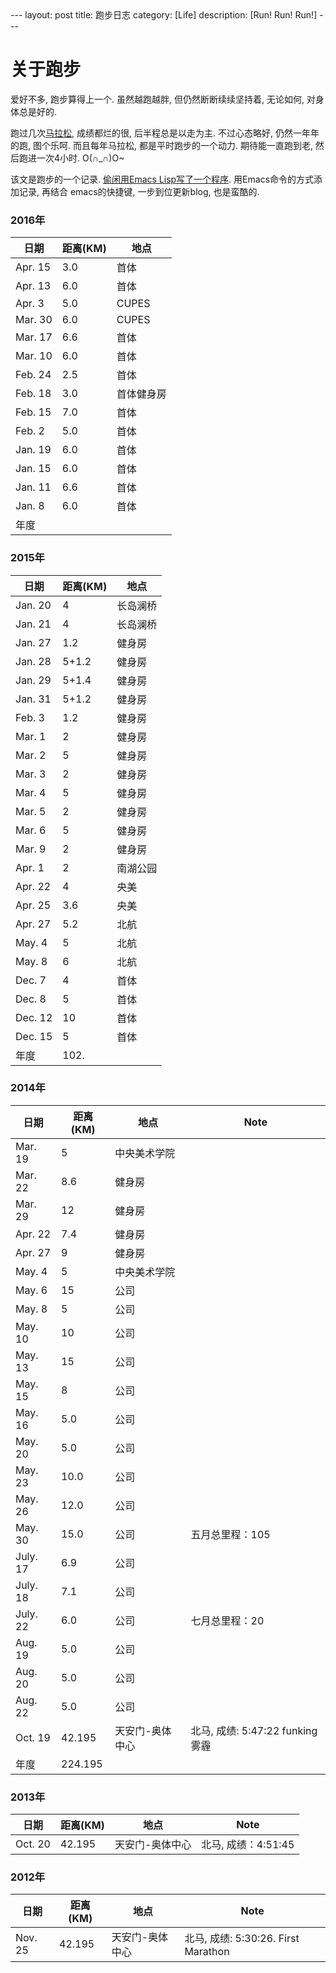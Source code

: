 #+OPTIONS: num:nil
#+OPTIONS: ^:nil
#+OPTIONS: toc:nil
#+AUTHOR: Luis404
#+EMAIL: luisxu404@gmail.com

#+BEGIN_HTML
---
layout: post
title: 跑步日志
category: [Life]
description: [Run! Run! Run!]
---
#+END_HTML
* 关于跑步
爱好不多, 跑步算得上一个. 虽然越跑越胖, 但仍然断断续续坚持着, 无论如何, 对身体总是好的.

跑过几次[[http://xuzhengchao.com/life/%E7%AC%AC%E4%BA%8C%E6%AC%A1%E5%8C%97%E4%BA%AC%E9%A9%AC%E6%8B%89%E6%9D%BE.html][马拉松]], 成绩都烂的很, 后半程总是以走为主. 不过心态略好, 仍然一年年的跑, 图个乐呵.
而且每年马拉松, 都是平时跑步的一个动力. 期待能一直跑到老, 然后跑进一次4小时. O(∩_∩)O~

该文是跑步的一个记录. [[http://xuzhengchao.com/lisp/add-running-record.html][偷闲用Emacs Lisp写了一个程序]]. 用Emacs命令的方式添加记录, 再结合
emacs的快捷键, 一步到位更新blog, 也是蛮酷的.

*** 2016年
  | 日期    | 距离(KM) | 地点       |
  |---------+----------+------------|
  | Apr. 15 |      3.0 | 首体       |
  | Apr. 13 |      6.0 | 首体       |
  | Apr. 3  |      5.0 | CUPES      |
  | Mar. 30 |      6.0 | CUPES      |
  | Mar. 17 |      6.6 | 首体       |
  | Mar. 10 |      6.0 | 首体       |
  | Feb. 24 |      2.5 | 首体       |
  | Feb. 18 |      3.0 | 首体健身房 |
  | Feb. 15 |      7.0 | 首体       |
  | Feb. 2  |      5.0 | 首体       |
  | Jan. 19 |      6.0 | 首体       |
  | Jan. 15 |      6.0 | 首体       |
  | Jan. 11 |      6.6 | 首体       |
  | Jan. 8  |      6.0 | 首体       |
  |---------+----------+------------|
  | 年度    |          |            |

*** 2015年
  | 日期    | 距离(KM) | 地点     |
  |---------+----------+----------|
  | Jan. 20 |        4 | 长岛澜桥 |
  | Jan. 21 |        4 | 长岛澜桥 |
  | Jan. 27 |      1.2 | 健身房   |
  | Jan. 28 |    5+1.2 | 健身房   |
  | Jan. 29 |    5+1.4 | 健身房   |
  | Jan. 31 |    5+1.2 | 健身房   |
  | Feb. 3  |      1.2 | 健身房   |
  | Mar. 1  |        2 | 健身房   |
  | Mar. 2  |        5 | 健身房   |
  | Mar. 3  |        2 | 健身房   |
  | Mar. 4  |        5 | 健身房   |
  | Mar. 5  |        2 | 健身房   |
  | Mar. 6  |        5 | 健身房   |
  | Mar. 9  |        2 | 健身房   |
  | Apr. 1  |        2 | 南湖公园 |
  | Apr. 22 |        4 | 央美     |
  | Apr. 25 |      3.6 | 央美     |
  | Apr. 27 |      5.2 | 北航     |
  | May. 4  |        5 | 北航     |
  | May. 8  |        6 | 北航     |
  | Dec. 7  |        4 | 首体     |
  | Dec. 8  |        5 | 首体     |
  | Dec. 12 |       10 | 首体     |
  | Dec. 15 |        5 | 首体     |
  |---------+----------+----------|
  | 年度    |     102. |          |
  #+TBLFM: $2=vsum(@2..@25)

*** 2014年
  | 日期     | 距离(KM) | 地点            | Note                             |
  |----------+----------+-----------------+----------------------------------|
  | Mar. 19  |        5 | 中央美术学院    |                                  |
  | Mar. 22  |      8.6 | 健身房          |                                  |
  | Mar. 29  |       12 | 健身房          |                                  |
  | Apr. 22  |      7.4 | 健身房          |                                  |
  | Apr. 27  |        9 | 健身房          |                                  |
  | May. 4   |        5 | 中央美术学院    |                                  |
  | May. 6   |       15 | 公司            |                                  |
  | May. 8   |        5 | 公司            |                                  |
  | May. 10  |       10 | 公司            |                                  |
  | May. 13  |       15 | 公司            |                                  |
  | May. 15  |        8 | 公司            |                                  |
  | May. 16  |      5.0 | 公司            |                                  |
  | May. 20  |      5.0 | 公司            |                                  |
  | May. 23  |     10.0 | 公司            |                                  |
  | May. 26  |     12.0 | 公司            |                                  |
  | May. 30  |     15.0 | 公司            | 五月总里程：105                  |
  | July. 17 |      6.9 | 公司            |                                  |
  | July. 18 |      7.1 | 公司            |                                  |
  | July. 22 |      6.0 | 公司            | 七月总里程：20                   |
  | Aug. 19  |      5.0 | 公司            |                                  |
  | Aug. 20  |      5.0 | 公司            |                                  |
  | Aug. 22  |      5.0 | 公司            |                                  |
  | Oct. 19  |   42.195 | 天安门-奥体中心 | 北马, 成绩: 5:47:22 funking 雾霾 |
  |----------+----------+-----------------+----------------------------------|
  | 年度     |  224.195 |                 |                                  |
*** 2013年 
  | 日期    | 距离(KM) | 地点            | Note                |
  |---------+----------+-----------------+---------------------|
  | Oct. 20 |   42.195 | 天安门-奥体中心 | 北马, 成绩：4:51:45 |
*** 2012年 
  | 日期     | 距离(KM) | 地点            | Note                                |
  |----------+----------+-----------------+-------------------------------------|
  | Nov. 25 |   42.195 | 天安门-奥体中心 | 北马, 成绩: 5:30:26. First Marathon |
